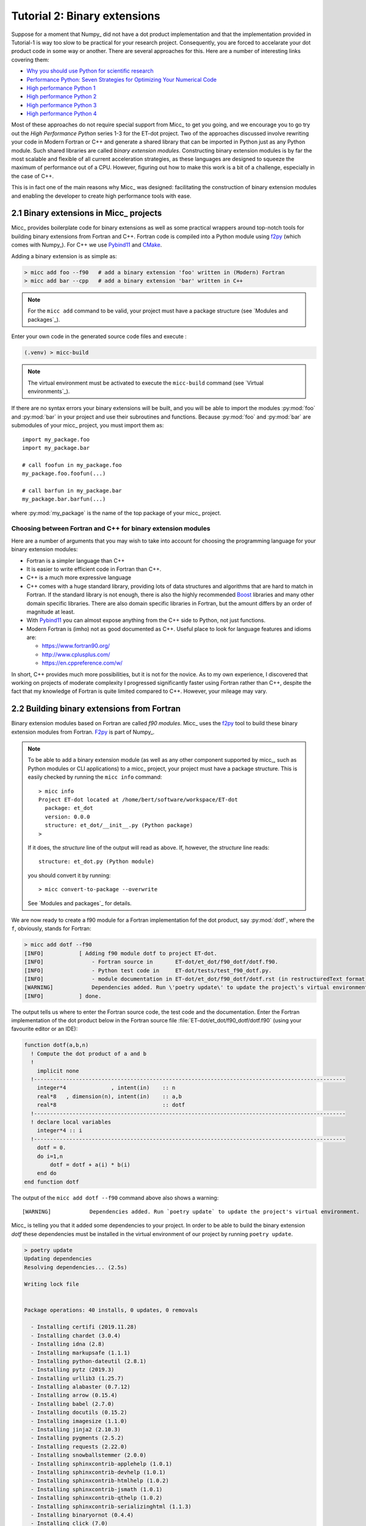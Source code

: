 Tutorial 2: Binary extensions
=============================

Suppose for a moment that Numpy_ did not have a dot product implementation and that
the implementation provided in Tutorial-1 is way too slow to be practical for your
research project. Consequently, you are forced to accelarate your dot product code
in some way or another. There are several approaches for this. Here are a number of
interesting links covering them:

* `Why you should use Python for scientific research <https://developer.ibm.com/dwblog/2018/use-python-for-scientific-research/>`_
* `Performance Python: Seven Strategies for Optimizing Your Numerical Code <https://www.youtube.com/watch?v=zQeYx87mfyw>`_
* `High performance Python 1 <http://www.admin-magazine.com/HPC/Articles/High-Performance-Python-1>`_
* `High performance Python 2 <http://www.admin-magazine.com/HPC/Articles/High-Performance-Python-2>`_
* `High performance Python 3 <http://www.admin-magazine.com/HPC/Articles/High-Performance-Python-3>`_
* `High performance Python 4 <http://www.admin-magazine.com/HPC/Articles/High-Performance-Python-4>`_

Most of these approaches do not require special support from Micc_ to get you going, and
we encourage you to go try out the *High Performance Python* series 1-3 for the ET-dot
project. Two of the approaches discussed involve rewriting your code in Modern Fortran or
C++ and generate a shared library that can be imported in Python just as any Python module.
Such shared libraries are called *binary extension modules*. Constructing binary extension
modules is by far the most scalable and flexible of all current acceleration strategies, as
these languages are designed to squeeze the maximum of performance out of a CPU. However,
figuring out how to make this work is a bit of a challenge, especially in the case of C++.

This is in fact one of the main reasons why Micc_ was designed: facilitating the construction
of binary extension modules and enabling the developer to create high performance tools with
ease.

2.1 Binary extensions in Micc_ projects
---------------------------------------
Micc_ provides boilerplate code for binary extensions as well as some practical wrappers
around top-notch tools for building binary extensions from Fortran and C++. Fortran code
is compiled into a Python module using `f2py <https://docs.scipy.org/doc/numpy/f2py/>`_
(which comes with Numpy_). For C++ we use Pybind11_ and `CMake <https://cmake.org>`_.

Adding a binary extension is as simple as:

.. code-block:: bash

   > micc add foo --f90   # add a binary extension 'foo' written in (Modern) Fortran
   > micc add bar --cpp   # add a binary extension 'bar' written in C++

.. note::
    For the ``micc add`` command to be valid, your project must have a package
    structure (see `Modules and packages`_).

Enter your own code in the generated source code files and execute :

.. code-block:: bash

   (.venv) > micc-build

.. note::
    The virtual environment must be activated to execute the ``micc-build``
    command (see `Virtual environments`_).

If there are no syntax errors your binary extensions will be built, and you
will be able to import the  modules :py:mod:`foo` and :py:mod:`bar` in your
project and use their subroutines and functions. Because :py:mod:`foo` and
:py:mod:`bar` are submodules of your micc_ project, you must import them as::

    import my_package.foo
    import my_package.bar

    # call foofun in my_package.foo
    my_package.foo.foofun(...)

    # call barfun in my_package.bar
    my_package.bar.barfun(...)

where :py:mod:`my_package` is the name of the top package of your micc_ project.

Choosing between Fortran and C++ for binary extension modules
^^^^^^^^^^^^^^^^^^^^^^^^^^^^^^^^^^^^^^^^^^^^^^^^^^^^^^^^^^^^^
Here are a number of arguments that you may wish to take into account for choosing the
programming language for your binary extension modules:

* Fortran is a simpler language than C++
* It is easier to write efficient code in Fortran than C++.
* C++ is a much more expressive language
* C++ comes with a huge standard library, providing lots of data structures and algorithms
  that are hard to match in Fortran. If the standard library is not enough, there is also
  the highly recommended `Boost <https://boost.org>`_ libraries and many other domain
  specific libraries. There are also domain specific libraries in Fortran, but the amount
  differs by an order of magnitude at least.
* With Pybind11_ you can almost expose anything from the C++ side to Python, not just
  functions.
* Modern Fortran is (imho) not as good documented as C++. Useful place to look for
  language features and idioms are:

  * https://www.fortran90.org/
  * http://www.cplusplus.com/
  * https://en.cppreference.com/w/

In short, C++ provides much more possibilities, but it is not for the novice.
As to my own experience, I discovered that working on projects of moderate complexity
I progressed significantly faster using Fortran rather than C++, despite the fact that
my knowledge of Fortran is quite limited compared to C++. However, your mileage may vary.

2.2 Building binary extensions from Fortran
-------------------------------------------
Binary extension modules based on Fortran are called *f90 modules*. Micc_ uses
the f2py_ tool to build these binary extension modules from Fortran. F2py_ is part of
Numpy_.

.. note::
    To be able to add a binary extension module (as well as any other component supported
    by micc_, such as Python modules or CLI applications) to a micc_ project, your project
    must have a package structure. This is easily checked by running the ``micc info`` command::

        > micc info
        Project ET-dot located at /home/bert/software/workspace/ET-dot
          package: et_dot
          version: 0.0.0
          structure: et_dot/__init__.py (Python package)
        >

    If it does, the *structure* line of the output will read as above. If, however, the
    *structure* line reads::

        structure: et_dot.py (Python module)

    you should convert it by running::

        > micc convert-to-package --overwrite

    See `Modules and packages`_ for details.

We are now ready to create a f90 module for a Fortran implementation fof the
dot product, say :py:mod:`dotf`, where the ``f``, obviously, stands for Fortran:

.. code-block:: bash

    > micc add dotf --f90
    [INFO]           [ Adding f90 module dotf to project ET-dot.
    [INFO]               - Fortran source in       ET-dot/et_dot/f90_dotf/dotf.f90.
    [INFO]               - Python test code in     ET-dot/tests/test_f90_dotf.py.
    [INFO]               - module documentation in ET-dot/et_dot/f90_dotf/dotf.rst (in restructuredText format).
    [WARNING]            Dependencies added. Run \'poetry update\' to update the project\'s virtual environment.
    [INFO]           ] done.

The output tells us where to enter the Fortran source code, the test code and the documentation.
Enter the Fortran implementation of the dot product below in the Fortran source file
:file:`ET-dot/et_dot/f90_dotf/dotf.f90` (using your favourite editor or an IDE):

.. code-block:: fortran

   function dotf(a,b,n)
     ! Compute the dot product of a and b
     !
       implicit none
     !-------------------------------------------------------------------------------------------------
       integer*4              , intent(in)    :: n
       real*8   , dimension(n), intent(in)    :: a,b
       real*8                                 :: dotf
     !-------------------------------------------------------------------------------------------------
     ! declare local variables
       integer*4 :: i
     !-------------------------------------------------------------------------------------------------
       dotf = 0.
       do i=1,n
           dotf = dotf + a(i) * b(i)
       end do
   end function dotf

The output of the ``micc add dotf --f90`` command above also shows a warning::

    [WARNING]            Dependencies added. Run `poetry update` to update the project's virtual environment.

Micc_ is telling you that it added some dependencies to your project. In order to be able to build the binary
extension *dotf* these dependencies must be installed in the virtual environment of our project by running
``poetry update``.

.. code-block:: bash

    > poetry update
    Updating dependencies
    Resolving dependencies... (2.5s)

    Writing lock file


    Package operations: 40 installs, 0 updates, 0 removals

      - Installing certifi (2019.11.28)
      - Installing chardet (3.0.4)
      - Installing idna (2.8)
      - Installing markupsafe (1.1.1)
      - Installing python-dateutil (2.8.1)
      - Installing pytz (2019.3)
      - Installing urllib3 (1.25.7)
      - Installing alabaster (0.7.12)
      - Installing arrow (0.15.4)
      - Installing babel (2.7.0)
      - Installing docutils (0.15.2)
      - Installing imagesize (1.1.0)
      - Installing jinja2 (2.10.3)
      - Installing pygments (2.5.2)
      - Installing requests (2.22.0)
      - Installing snowballstemmer (2.0.0)
      - Installing sphinxcontrib-applehelp (1.0.1)
      - Installing sphinxcontrib-devhelp (1.0.1)
      - Installing sphinxcontrib-htmlhelp (1.0.2)
      - Installing sphinxcontrib-jsmath (1.0.1)
      - Installing sphinxcontrib-qthelp (1.0.2)
      - Installing sphinxcontrib-serializinghtml (1.1.3)
      - Installing binaryornot (0.4.4)
      - Installing click (7.0)
      - Installing future (0.18.2)
      - Installing jinja2-time (0.2.0)
      - Installing pbr (5.4.4)
      - Installing poyo (0.5.0)
      - Installing sphinx (2.2.2)
      - Installing whichcraft (0.6.1)
      - Installing cookiecutter (1.6.0)
      - Installing semantic-version (2.8.3)
      - Installing sphinx-click (2.3.1)
      - Installing sphinx-rtd-theme (0.4.3)
      - Installing tomlkit (0.5.8)
      - Installing walkdir (0.4.1)
      - Installing et-micc (0.10.10)
      - Installing numpy (1.17.4)
      - Installing pybind11 (2.4.3)
      - Installing et-micc-build (0.10.10)

Note from the last lines in the output that `micc-build <https://github.com/etijskens/et-micc-build>`_,
which is a companion of Micc_ that encapsulates the machinery that does the hard work of building the
binary extensions, depends on pybind11_, Numpy_, and on micc_ itself. As a consaequence, micc_ is now
also installed in the projects virtual environment. Therefore, when the project's virtual environment
is activated, the active ``micc`` is the one in the project's virtual environment::

    > source .venv/bin/activate
    (.venv) > which micc
    path/to/ET-dot/.venv/bin/micc
    (.venv) >

We might want to increment the minor component of the version string by now::

    (.venv) > micc version -m
    [INFO]           (ET-dot)> micc version (0.0.7) -> (0.1.0)

The binary extension module can now be built::

    (.venv) > micc-build
    [INFO] [ Building f90 module dotf in directory '/Users/etijskens/software/dev/workspace/ET-dot/et_dot/f90_dotf/build_'
    ...
    [DEBUG]          >>> shutil.copyfile( 'dotf.cpython-37m-darwin.so', '/Users/etijskens/software/dev/workspace/ET-dot/et_dot/dotf.cpython-37m-darwin.so' )
    [INFO] ] done.
    [INFO] Check /Users/etijskens/software/dev/workspace/ET-dot/micc-build-f90_dotf.log for details.
    [INFO] Binary extensions built successfully:
    [INFO] - ET-dot/et_dot/dotf.cpython-37m-darwin.so
    (.venv) >

This command produces a lot of output, most of which is rather uninteresting - except in the
case of errors. At the end is a summary of all binary extensions that have been built, or
failed to build. If the source file does not have any syntax errors, you will see a file like
:file:`dotf.cpython-37m-darwin.so` in directory :file:`ET-dot/et_dot`::

    (.venv) > ls -l et_dot
    total 8
    -rw-r--r--  1 etijskens  staff  720 Dec 13 11:04 __init__.py
    drwxr-xr-x  6 etijskens  staff  192 Dec 13 11:12 f90_dotf/
    lrwxr-xr-x  1 etijskens  staff   92 Dec 13 11:12 dotf.cpython-37m-darwin.so@ -> path/to/ET-dot/et_dot/f90_foo/foo.cpython-37m-darwin.so

.. note::
    The extension of the module :file:`dotf.cpython-37m-darwin.so` will depend on the Python
    version (c.q. 3.7) you are using, and on your operating system (c.q. MacOS).

Since our binary extension is built, we can test it. Here is some test code. Enter it in file
:file:`ET-dot/tests/test_f90_dotf.py`:

.. code-block:: python

   # import the binary extension and rename the module locally as f90
   import et_dot.dotf as f90
   import numpy as np

   def test_dotf_aa():
       a = np.array([0,1,2,3,4],dtype=np.float)
       expected = np.dot(a,a)
       a_dotf_a = f90.dotf(a,a)
       assert a_dotf_a==expected

The astute reader will notice the magic that is happening here: *a* is a numpy array,
which is passed as is to our :py:meth:`et_dot.dotf.dotf` function in our binary extension.
An invisible wrapper function will check the types of the numpy arrays, retrieve pointers
to the memory of the numpy arrays and feed those pointers into our Fortran function, the
result of which is stored in a Python variable :py:obj:`a_dotf_a. If you look carefully
at the output of ``micc-build``, you will see information about the wrappers that f2py
constructed.

Passing Numpy arrays directly to Fortran routines is extremely productive.
Many useful Python packages use numpy for arrays, vectors, matrices, linear algebra, etc.
By being able to pass Numpy arrays directly into your own number crunching routines
relieves you from conversion between array types. In addition you can do the memory
management of your arrays and their initialization in Python.

As you can see we test the outcome of dotf against the outcome of :py:meth:`numpy.dot`.
We thrust that outcome, but beware that this test may be susceptible to round-off error
because the representation of floating point numbers in Numpy and in Fortran may differ
slightly.

Here is the outcome of ``pytest``:

.. code-block:: bash

   > pytest
   ================================ test session starts =================================
   platform darwin -- Python 3.7.4, pytest-4.6.5, py-1.8.0, pluggy-0.13.0
   rootdir: /Users/etijskens/software/dev/workspace/ET-dot
   collected 8 items

   tests/test_et_dot.py .......                                                   [ 87%]
   tests/test_f90_dotf.py .                                                       [100%]

   ============================== 8 passed in 0.16 seconds ==============================
   >

All our tests passed. Of course we can extend the tests in the same way as we did for the
naive Python implementation in the previous tutorial. We leave that as an exercise to the
reader.

Increment the version string and produce tag::

    (.venv) > micc version -p -t
    [INFO]           (ET-dot)> micc version (0.1.0) -> (0.1.1)
    [INFO]           Creating git tag v0.1.1 for project ET-dot
    [INFO]           Done.

.. Note:: If you put your subroutines and functions inside a Fortran module, as in:

   .. code-block:: fortran

      MODULE my_f90_module
        implicit none
        contains
          function dot(a,b)
            ...
          end function dot
      END MODULE my_f90_module

   then the binary extension module will expose the Fortran module name :py:obj:`my_f90_module`
   which in turn exposes the function/subroutine names:

   .. code-block:: Python

      >>> import et_dot
      >>> a = [1.,2.,3.]
      >>> b = [2.,2.,2.]
      >>> et_dot.dot(a,b)
      >>> AttributeError
      Module et_dot has no attribute 'dot'.
      >>> et_dot.my_F90_module.dot(a,b)
      12.0

   If you are bothered by having to type ``et_dot.my_F90_module.`` every time, use this trick::

      >>> import et_dot
      >>> f90 = et_dot.my_F90_module
      >>> f90.dot(a,b)
      12.0
      >>> fdot = et_dot.my_F90_module.dot
      >>> fdot(a,b)
      12.0

2.3 Building binary extensions from C++
---------------------------------------
To illustrate building binary extension modules from C++ code, let us also create a
C++ implementation for the dot product. Such modules are called *cpp modules*.
Analogously to our :py:mod:`dotf` module we will call the cpp module :py:mod:`dotc`,
the ``c`` referring to C++.

.. note::
    To add binary extension modules to a project, it must have a package structure.
    To check, you may run the ``micc info`` command and verify the structure line.
    If it mentions ``Python module``, you must convert the structure by running
    ``micc convert-to-package --overwrite``. See `Modules and packages`_ for details.

Use the ``micc add`` command to add a cpp module:

.. code-block:: bash

    > micc add dotc --cpp
    [INFO]           [ Adding cpp module dotc to project ET-dot.
    [INFO]               - C++ source in           ET-dot/et_dot/cpp_dotc/dotc.cpp.
    [INFO]               - module documentation in ET-dot/et_dot/cpp_dotc/dotc.rst (in restructuredText format).
    [INFO]               - Python test code in     ET-dot/tests/test_cpp_dotc.py.
    [WARNING]            Dependencies added. Run \'poetry update\' to update the project\'s virtual environment.
    [INFO]           ] done.

The output explains you where to add the C++ source code, the test code and the
documentation.  First take care of the warning::

    (.venv) > poetry update
    Updating dependencies
    Resolving dependencies... (1.7s)
    No dependencies to install or update

Typically, there will be nothing to install, because micc-build_ was already installed when
we added the Fortran module :py:mod:`dotf` (see `2.2 Building binary extensions from Fortran`_).
Sometimes one of the packages you depend on may just have seen a new release and poetry_ will
perform an upgrade::

    (.venv) > poetry update
    Updating dependencies
    Resolving dependencies... (1.6s)
    Writing lock file
    Package operations: 0 installs, 1 update, 0 removals
      - Updating zipp (0.6.0 -> 1.0.0)
    (.venv) >

Micc_ uses pybind11_ to create Python wrappers for C++ functions. This
is by far the most practical choice for this (see
https://channel9.msdn.com/Events/CPP/CppCon-2016/CppCon-2016-Introduction-to-C-python-extensions-and-embedding-Python-in-C-Apps
for a good overview of this topic). It has a lot of 'automagical' features, and
it has a header-only C++ library - so, thus effectively preventing installation problems.
`Boost.Python <https://www.boost.org/doc/libs/1_70_0/libs/python/doc/html/index.html>`_
offers very similar features, but is not header-only and its library depends on
the python version you want to use - so you need a different library for every
Python version you want to use.

This is a good point to increment the minor component of the version string::

    (.venv) > micc version -m
    [INFO]           (ET-dot)> micc version (0.1.1) -> (0.2.0)

Enter this code in the C++ source file :file:`ET-dot/et_dot/cpp_dotc/dotc.cpp`

.. code-block:: c++

   #include <pybind11/pybind11.h>
   #include <pybind11/numpy.h>

   double
   dotc( pybind11::array_t<double> a
       , pybind11::array_t<double> b
       )
   {
       auto bufa = a.request()
          , bufb = b.request()
          ;
    // verify dimensions and shape:
       if( bufa.ndim != 1 || bufb.ndim != 1 ) {
           throw std::runtime_error("Number of dimensions must be one");
       }
       if( (bufa.shape[0] != bufb.shape[0]) ) {
           throw std::runtime_error("Input shapes must match");
       }
    // provide access to raw memory
    // because the Numpy arrays are mutable by default, py::array_t is mutable too.
    // Below we declare the raw C++ arrays for x and y as const to make their intent clear.
       double const *ptra = static_cast<double const *>(bufa.ptr);
       double const *ptrb = static_cast<double const *>(bufb.ptr);

       double d = 0.0;
       for (size_t i = 0; i < bufa.shape[0]; i++)
           d += ptra[i] * ptrb[i];

       return d;
   }

   // describe what goes in the module
   PYBIND11_MODULE(dotc, m)
   {// optional module docstring:
       m.doc() = "pybind11 dotc plugin";
    // list the functions you want to expose:
    // m.def("exposed_name", function_pointer, "doc-string for the exposed function");
       m.def("dotc", &dotc, "The dot product of two arrays 'a' and 'b'.");
   }

Obviously the C++ source code is more involved than its Fortran equivalent in the
previous section. This is because f2py_ is a program performing clever introspection
into the Fortran source code, whereas pybind11_ is nothing but a C++ template library.
As such it is not capable of introspection and the user is obliged to use
`pybind11 <https://pybind11.readthedocs.io/>`_ for accessing the arguments passed in
by Python.

We can now build the module. Because we do not want to rebuild the :py:mod:`dotf` module
we add ``-m dotc`` to the command line, to indicate that only module :py:mod:`dotc` must
be built::

   (.venv)> micc build -m dotc
    [INFO] [ Building cpp module 'dotc':
    [DEBUG]          [ > cmake -D PYTHON_EXECUTABLE=/Users/etijskens/software/dev/workspace/tmp/ET-dot/.venv/bin/python -D pybind11_DIR=/Users/etijskens/software/dev/workspace/tmp/ET-dot/.venv/lib/python3.7/site-packages/et_micc_build/cmake_tools -D CMAKE_BUILD_TYPE=RELEASE ..
    [DEBUG]              (stdout)
                           -- The CXX compiler identification is AppleClang 11.0.0.11000033
                           -- Check for working CXX compiler: /Applications/Xcode.app/Contents/Developer/Toolchains/XcodeDefault.xctoolchain/usr/bin/c++
                           -- Check for working CXX compiler: /Applications/Xcode.app/Contents/Developer/Toolchains/XcodeDefault.xctoolchain/usr/bin/c++ -- works
                           -- Detecting CXX compiler ABI info
                           -- Detecting CXX compiler ABI info - done
                           -- Detecting CXX compile features
                           -- Detecting CXX compile features - done
                           -- Found PythonInterp: /Users/etijskens/software/dev/workspace/tmp/ET-dot/.venv/bin/python (found version "3.7.5")
                           -- Found PythonLibs: /Users/etijskens/.pyenv/versions/3.7.5/lib/libpython3.7m.a
                           -- Performing Test HAS_CPP14_FLAG
                           -- Performing Test HAS_CPP14_FLAG - Success
                           -- Performing Test HAS_FLTO
                           -- Performing Test HAS_FLTO - Success
                           -- LTO enabled
                           -- Configuring done
                           -- Generating done
                           -- Build files have been written to: /Users/etijskens/software/dev/workspace/tmp/ET-dot/et_dot/cpp_dotc/_cmake_build
    [DEBUG]          ] done.
    [DEBUG]          [ > make
    [DEBUG]              (stdout)
                           Scanning dependencies of target dotc
                           [ 50%] Building CXX object CMakeFiles/dotc.dir/dotc.cpp.o
                           [100%] Linking CXX shared module dotc.cpython-37m-darwin.so
                           [100%] Built target dotc
    [DEBUG]          ] done.
    [DEBUG]          >>> os.remove(/Users/etijskens/software/dev/workspace/tmp/ET-dot/et_dot/cpp_dotc/dotc.cpython-37m-darwin.so)
    [DEBUG]          >>> shutil.copyfile( '/Users/etijskens/software/dev/workspace/tmp/ET-dot/et_dot/cpp_dotc/_cmake_build/dotc.cpython-37m-darwin.so', '/Users/etijskens/software/dev/workspace/tmp/ET-dot/et_dot/cpp_dotc/dotc.cpython-37m-darwin.so' )
    [DEBUG]          [ > ln -sf /Users/etijskens/software/dev/workspace/tmp/ET-dot/et_dot/cpp_dotc/dotc.cpython-37m-darwin.so /Users/etijskens/software/dev/workspace/tmp/ET-dot/et_dot/cpp_dotc/dotc.cpython-37m-darwin.so
    [DEBUG]          ] done.
    [INFO] ] done.
    [INFO]           Binary extensions built successfully:
    [INFO]           - /Users/etijskens/software/dev/workspace/tmp/ET-dot/et_dot/dotc.cpython-37m-darwin.so
    (.venv)   >

The output shows that first ``CMake`` is called, followed by ``make`` and the installation
of the binary extension with a soft link. Finally, lists of modules that have been built
successfully, and modules that failed to build are output.

As usual the ``micc-build`` command produces a lot of output, most of which is rather uninteresting
- except in the case of errors. If the source file does not have any syntax errors, and the build
did not experience any problems, you will see a file like :file:`dotf.cpython-37m-darwin.so` in
directory :file:`ET-dot/et_dot`::

    (.venv) > ls -l et_dot
    total 8
    -rw-r--r--  1 etijskens  staff  1339 Dec 13 14:40 __init__.py
    drwxr-xr-x  4 etijskens  staff   128 Dec 13 14:29 __pycache__/
    drwxr-xr-x  7 etijskens  staff   224 Dec 13 14:43 cpp_dotc/
    lrwxr-xr-x  1 etijskens  staff    93 Dec 13 14:43 dotc.cpython-37m-darwin.so@ -> /Users/etijskens/software/dev/workspace/tmp/ET-dot/et_dot/cpp_dotc/dotc.cpython-37m-darwin.so
    lrwxr-xr-x  1 etijskens  staff    94 Dec 13 14:27 dotf.cpython-37m-darwin.so@ -> /Users/etijskens/software/dev/workspace/tmp/ET-dot/et_dot/f2py_dotf/dotf.cpython-37m-darwin.so
    drwxr-xr-x  6 etijskens  staff   192 Dec 13 14:43 f90_dotf/
    (.venv) >

.. note:: The extension of the module :file:`dotc.cpython-37m-darwin.so`
   will depend on the Python version you are using, and on the operating system.

Although we haven't tested :py:mod:`dotc`, this is a good point to increment the version
string::

    (.venv) > micc version -p
    [INFO]           (ET-dot)> micc version (0.2.0) -> (0.2.1)

Here is the test code. It is almost exactly the same as that for the f90 module :py:mod:`dotf`,
except for the module name. Enter the test code in :file:`ET-dot/tests/test_cpp_dotc.py`:

.. code-block:: python

   import et_dot.dotc as cpp    # import the binary extension
   import numpy as np

   def test_dotc_aa():
       a = np.array([0,1,2,3,4],dtype=np.float)
       expected = np.dot(a,a)
       a_dotc_a = cpp.dotc(a,a)
       assert a_dotc_a==expected

The conversion between the Numpy arrays to C++ arrays is here less magical, as the user
must provide code to do the conversion of Python variables to C++. This has the advantage
of showing the mechanics of the conversion more clearly, but it also leaves more space for
mistakes, and to beginners it may seem more complicated.

Finally, run pytest:

.. code-block:: bash

   > pytest
   ================================ test session starts =================================
   platform darwin -- Python 3.7.4, pytest-4.6.5, py-1.8.0, pluggy-0.13.0
   rootdir: /Users/etijskens/software/dev/workspace/ET-dot
   collected 9 items

   tests/test_cpp_dotc.py .                                                       [ 11%]
   tests/test_et_dot.py .......                                                   [ 88%]
   tests/test_f90_dotf.py .                                                       [100%]

   ============================== 9 passed in 0.28 seconds ==============================

All our tests passed, which is a good reason to increment the version string and
create a tag::

    (.venv) > micc version -m -t
    [INFO] Creating git tag v0.3.0 for project ET-dot
    [INFO] Done.

2.4 Data type issues
--------------------

An important point of attention when writing binary extension modules - and a
common source of problems - is that the data types of the variables passed in from
Python must match the data types of the Fortran or C++ routines.

Here is a table with the most relevant numeric data types in Python, Fortran and C++.

================  ============   =========   ====================
kind              Numpy/Python   Fortran     C++
================  ============   =========   ====================
unsigned integer  uint32         N/A         signed long int
unsigned integer  uint64         N/A         signed long long int
signed integer    int32          integer*4   signed long int
signed integer    int64          integer*8   signed long long int
floating point    float32        real*4      float
floating point    float64        real*8      double
complex           complex64      complex*4   std::complex<float>
complex           complex128     complex*8   std::complex<double>
================  ============   =========   ====================

F2py
^^^^
F2py_ is very flexible with respect to data types. In between the
Fortran routine and Python call is a wrapper function which translates the
function call, and if it detects that the data type on the Python sides and
the Fortran sideare different, the wrapper function is allowed to copy/convert
the variable when passing it to Fortran routine both, and also when passing the
result back from the Fortran routine to the Python caller. When the input/output
variables are large arrays copy/conversion operations can have a detrimental
effect on performance and this is in HPC highly undesirable. Micc_ runs f2py_ with
the ``-DF2PY_REPORT_ON_ARRAY_COPY=1`` option. This causes your code to produce a
warning everytime the wrapper decides to copy an array. Basically, this warning
means that you have to modify your Python data structure to have the same data
type as the Fortran source code, or vice versa.

Returning large data structures
^^^^^^^^^^^^^^^^^^^^^^^^^^^^^^^
The result of a Fortran function and a C++ function is **always** copied back to the
Python variable that will hold it. As copying large data structures is detrimental
to performance this shoud be avoided. The solution to this problem is to write
Fortran functions or subroutines and C++ functions that accept the result variable
as an argument and modify it in place, so that the copy operaton is avoided. Consider
this example of a Fortran subroutine that computes the sum of two arrays.
are some examples of array addition:

.. code-block:: fortran

   subroutine add(a,b,sumab,n)
     ! Compute the sum of arrays a and b and overwrite array sumab with the result
       implicit none

       integer*4              , intent(in)    :: n
       real*8   , dimension(n), intent(in)    :: a,b
       real*8   , dimension(n), intent(inout) :: sumab

     ! declare local variables
       integer*4 :: i

       do i=1,n
           sumab(i) = a(i) + b(i)
       end do
   end subroutine add

The crucial issue here is that the result array *sumab* has ``intent(inout)``. If
you qualify the intent of *sumab* as ``in`` you will not be able to overwrite it,
whereas - surprisingly - qualifying it with ``intent(out)`` will force f2py to consider
it as a left hand side variable, which implies copying the result on returning.

The code below does exactly the same but uses a function, not to return the result
of the computation, but an error code.

.. code-block:: fortran

   function add(a,b,sumab,n)
     ! Compute the sum of arrays a and b and overwrite array sumab with the result
       implicit none

       integer*4              , intent(in)    :: n,add
       real*8   , dimension(n), intent(in)    :: a,b
       real*8   , dimension(n), intent(inout) :: sumab

     ! declare local variables
       integer*4 :: i

       do i=1,n
           sumab(i) = a(i) + b(i)
       end do

       add = ... ! set return value, e.g. an error code.

   end function add

The same can be accomplished in C++:

.. code-block:: c++

   #include <pybind11/pybind11.h>
   #include <pybind11/numpy.h>

   namespace py = pybind11;

   void
   add ( py::array_t<double> a
       , py::array_t<double> b
       , py::array_t<double> sumab
       )
   {// request buffer description of the arguments
       auto buf_a = a.request()
          , buf_b = b.request()
          , buf_sumab = sumab.request()
          ;
       if( buf_a.ndim != 1
        || buf_b.ndim != 1
        || buf_sumab.ndim != 1 )
       {
           throw std::runtime_error("Number of dimensions must be one");
       }

       if( (buf_a.shape[0] != buf_b.shape[0])
        || (buf_a.shape[0] != buf_sumab.shape[0]) )
       {
           throw std::runtime_error("Input shapes must match");
       }
    // because the Numpy arrays are mutable by default, py::array_t is mutable too.
    // Below we declare the raw C++ arrays for a and b as const to make their intent clear.
       double const *ptr_a     = static_cast<double const *>(buf_a.ptr);
       double const *ptr_b     = static_cast<double const *>(buf_b.ptr);
       double       *ptr_sumab = static_cast<double       *>(buf_sumab.ptr);

       for (size_t i = 0; i < buf_a.shape[0]; i++)
           ptr_sumab[i] = ptr_a[i] + ptr_b[i];
   }


   PYBIND11_MODULE({{ cookiecutter.module_name }}, m)
   {// optional module doc-string
       m.doc() = "pybind11 {{ cookiecutter.module_name }} plugin"; // optional module docstring
    // list the functions you want to expose:
    // m.def("exposed_name", function_pointer, "doc-string for the exposed function");
       m.def("add", &add, "A function which adds two arrays 'a' and 'b' and stores the result in the third, 'sumab'.");
   }

Here, care must be taken that when casting ``buf_sumab.ptr`` one does not cast to const.

2.5 Specifying compiler options for binary extension modules
------------------------------------------------------------

[ **Advanced Topic** ]
As we have seen, binary extension modules can be programmed in Fortran and C++.
Micc_ provides convenient wrappers to build such modules. Fortran source code is
transformed to a python module using f2py_, and C++ source using Pybind11_ and
CMake_. Obviously, in both cases there is a compiler under the hood doing the
hard work. By default these tools use the compiler they find on the path, but
you may as well specify your favorite compiler.

.. note::
    Compiler options are distinct for f2py modules and cpp modules.

Building a single module only
^^^^^^^^^^^^^^^^^^^^^^^^^^^^^
If you want to build a single binary extension module rather than all binary
extension modules in the project, add the ``-m|--module`` option:

.. code-block::

   > micc-build --module my_module <build options>

This will only build module *my_module*.

Performing a clean build
^^^^^^^^^^^^^^^^^^^^^^^^
To perform a clean build, add the ``--clean`` flag to the ``micc build`` command:

.. code-block::

   > micc-build --clean <other options>

This will remove the previous build directory and as well as the binary extension
module.

Controlling the build of f90 modules
^^^^^^^^^^^^^^^^^^^^^^^^^^^^^^^^^^^^^
To specify the Fortran compiler, e.g. the GNU fortran compiler:

.. code-block::

   > micc-build --f90exec path/to/gfortran

Note, that this exactly how you would have specified it using f2py_ directly.
You can specify the Fortran compiler options you want using the ``--f90flags``
option:

.. code-block::

   > micc-build --f90flags "string with all my favourit options"

In addition f2py_ (and ``micc-build`` for that matter) provides two extra options
``--opt`` for specifying optimization flags, and ``--arch`` for specifying architecture
dependent optimization flags. These flags can be turned off by adding ``--noopt`` and
``--noarch``, respectively. This can be convenient when exploring compile options.
Finally, the ``--debug`` flag adds debug information during the compilation.

``Micc_ build`` also provides a ``--build-type`` options which accepts ``release`` and
``debug`` as value (case insensitive). Specifying ``debug`` is equivalent to
``--debug --noopt --noarch``.

.. note:: ALL f90 modules are built with the same options. To specify separate options
   for a particular module use the ``-m|--module`` option.

.. note:: Although there are some commonalities between the compiler options of the
   various compilers, you will most probably have to change the compiler options when
   you change the compiler.

Controlling the build of cpp modules
^^^^^^^^^^^^^^^^^^^^^^^^^^^^^^^^^^^^

The build of C++ modules can be fully controlled by modifying the the module's
:file:`CMakeLists.txt` file to your needs. Micc_ provides every cpp module with
a template containing examples of frequently used CMake_ commands commented out.
These include the specification of :

* compiler options
* preprocessor macros
* include directories
* link directories
* link libraries

You just need to uncomment them and provide the values you need:

.. code-block:: cmake

   # ...

   # set compiler:
   # set(CMAKE_CXX_COMPILER path/to/executable)

   # Add compiler options:
   # set(CMAKE_CXX_FLAGS "${CMAKE_CXX_FLAGS} <additional C++ compiler options>")

   # Add preprocessor macro definitions:
   # add_compile_definitions(
   #     OPENFOAM=1912                     # set value
   #     WM_LABEL_SIZE=$ENV{WM_LABEL_SIZE} # set value from environment variable
   #     WM_DP                             # just define the macro
   # )

   # Add include directories
   #include_directories(
   #     path/to/dir1
   #     path/to/dir2
   # )

   #...

CMake_ provides default build options for four build types: DEBUG, MINSIZEREL,
RELEASE, and RELWITHDEBINFO.

* ``CMAKE_CXX_FLAGS_DEBUG``: ``-g``
* ``CMAKE_CXX_FLAGS_MINSIZEREL``: ``-Os -DNDEBUG``
* ``CMAKE_CXX_FLAGS_RELEASE``: ``-O3 -DNDEBUG``
* ``CMAKE_CXX_FLAGS_RELWITHDEBINFO``: ``-O2 -g -DNDEBUG``

The build type is selected by setting the ``CMAKE_BUILD_TYPE`` variable (default:
``RELEASE``).

For convenience, micc-build_ provides a command line argument ``--build-type`` for
specifying the build type.

Save and load build options to/from file
^^^^^^^^^^^^^^^^^^^^^^^^^^^^^^^^^^^^^^^^
With the ``--save`` option you can save the current build options to a file in .json
format. This acts on a per project basis. E.g.:

.. code-block::

   > micc-build <my build options> --save build[.json]

will save the *<my build options>* to the file :file:`build.json` in every binary module
directory (the .json extension is added if omitted). You can restrict this to a single
module with the ``--module`` option (see above). The saved options can be reused in a
later build as:

.. code-block::

   > micc-build --load build[.json]

2.6 Documenting binary extension modules
----------------------------------------

For Python modules the documentation is automatically extracted from the doc-strings
in the module. However, when it comes to documenting binary extension modules, this
does not seem a good option. Ideally, the source files :file:`ET-dot/et_dot/f90_dotf/dotf.f90`
amnd :file:`ET-dot/et_dot/cpp_dotc/dotc.cpp` should document the Fortran functions and
subroutines, and C++ functions, respectively, rahter than the Python interface. Yet
from the perspective of ET-dot being a Python project, the users is only interested
in the documentation of the Python interface to those functions and subroutines.
Therefore, micc_ requires you to document the Python interface in separate :file:`.rst`
files:

* :file:`ET-dot/et_dot/f90_dotf/dotf.rst`
* :file:`ET-dot/et_dot/cpp_dotc/dotc.rst`

Here are the contents, respectively, for :file:`ET-dot/et_dot/f90_dotf/dotf.rst`:

.. code-block:: rst

   Module et_dot.dotf
   ******************

   Module :py:mod:`dotf` built from fortran code in :file:`f90_dotf/dotf.f90`.

   .. function:: dotf(a,b)
      :module: et_dot.dotf

      Compute the dot product of *a* and *b* (in Fortran.)

      :param a: 1D Numpy array with ``dtype=numpy.float64``
      :param b: 1D Numpy array with ``dtype=numpy.float64``
      :returns: the dot product of *a* and *b*
      :rtype: ``numpy.float64``

and for :file:`ET-dot/et_dot/cpp_dotc/dotc.rst`:

.. code-block:: rst

   Module et_dot.dotc
   ******************

   Module :py:mod:`dotc` built from fortran code in :file:`cpp_dotc/dotc.cpp`.

   .. function:: dotc(a,b)
      :module: et_dot.dotc

      Compute the dot product of *a* and *b* (in C++.)

      :param a: 1D Numpy array with ``dtype=numpy.float64``
      :param b: 1D Numpy array with ``dtype=numpy.float64``
      :returns: the dot product of *a* and *b*
      :rtype: ``numpy.float64``

Note that the documentation must be entirely in :file:`.rst` format (see
restructuredText_).

Build the documentation::

    (.venv) > cd docs && make html
    Already installed: click
    Already installed: sphinx-click
    Already installed: sphinx
    Already installed: sphinx-rtd-theme
    Running Sphinx v2.2.2
    making output directory... done
    WARNING: html_static_path entry '_static' does not exist
    building [mo]: targets for 0 po files that are out of date
    building [html]: targets for 7 source files that are out of date
    updating environment: [new config] 7 added, 0 changed, 0 removed
    reading sources... [100%] readme
    looking for now-outdated files... none found
    pickling environment... done
    checking consistency... /Users/etijskens/software/dev/workspace/tmp/ET-dot/docs/apps.rst: WARNING: document isn't included in any toctree
    done
    preparing documents... done
    writing output... [100%] readme
    generating indices...  genindex py-modindexdone
    highlighting module code... [100%] et_dot.dotc
    writing additional pages...  search/Users/etijskens/software/dev/workspace/tmp/ET-dot/.venv/lib/python3.7/site-packages/sphinx_rtd_theme/search.html:20: RemovedInSphinx30Warning: To modify script_files in the theme is deprecated. Please insert a <script> tag directly in your theme instead.
      {{ super() }}
    done
    copying static files... ... done
    copying extra files... done
    dumping search index in English (code: en)... done
    dumping object inventory... done
    build succeeded, 2 warnings.

    The HTML pages are in _build/html.

The documentation is built using ``make``. The :file:`Makefile` checks that the necessary components
sphinx_, click_, sphinx-click_and `sphinx-rtd-theme <https://sphinx-rtd-theme.readthedocs.io/en/stable/>`_ are installed.

You can view the result in your favorite browser::

    (.venv) > open _build/html/index.html

The filepath is made evident from the last output line above.
This is what the result looks like (html):

.. image:: ../tutorials/img2-1.png

Increment the version string:

    (.venv) > micc version -M -t
    [ERROR]
    Not a project directory (/Users/etijskens/software/dev/workspace/tmp/ET-dot/docs).
    (.venv) > cd ..
    (.venv) > micc version -M -t
    [INFO]           (ET-dot)> micc version (0.3.0) -> (1.0.0)
    [INFO]           Creating git tag v1.0.0 for project ET-dot
    [INFO]           Done.

Note that we first got an error because we are still in the docs directory, and not in
the project root directory.